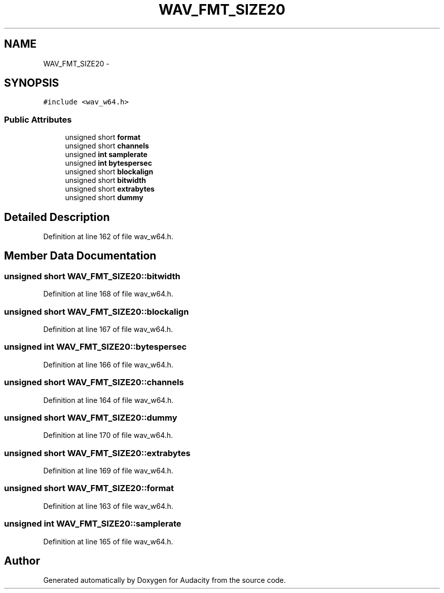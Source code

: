 .TH "WAV_FMT_SIZE20" 3 "Thu Apr 28 2016" "Audacity" \" -*- nroff -*-
.ad l
.nh
.SH NAME
WAV_FMT_SIZE20 \- 
.SH SYNOPSIS
.br
.PP
.PP
\fC#include <wav_w64\&.h>\fP
.SS "Public Attributes"

.in +1c
.ti -1c
.RI "unsigned short \fBformat\fP"
.br
.ti -1c
.RI "unsigned short \fBchannels\fP"
.br
.ti -1c
.RI "unsigned \fBint\fP \fBsamplerate\fP"
.br
.ti -1c
.RI "unsigned \fBint\fP \fBbytespersec\fP"
.br
.ti -1c
.RI "unsigned short \fBblockalign\fP"
.br
.ti -1c
.RI "unsigned short \fBbitwidth\fP"
.br
.ti -1c
.RI "unsigned short \fBextrabytes\fP"
.br
.ti -1c
.RI "unsigned short \fBdummy\fP"
.br
.in -1c
.SH "Detailed Description"
.PP 
Definition at line 162 of file wav_w64\&.h\&.
.SH "Member Data Documentation"
.PP 
.SS "unsigned short WAV_FMT_SIZE20::bitwidth"

.PP
Definition at line 168 of file wav_w64\&.h\&.
.SS "unsigned short WAV_FMT_SIZE20::blockalign"

.PP
Definition at line 167 of file wav_w64\&.h\&.
.SS "unsigned \fBint\fP WAV_FMT_SIZE20::bytespersec"

.PP
Definition at line 166 of file wav_w64\&.h\&.
.SS "unsigned short WAV_FMT_SIZE20::channels"

.PP
Definition at line 164 of file wav_w64\&.h\&.
.SS "unsigned short WAV_FMT_SIZE20::dummy"

.PP
Definition at line 170 of file wav_w64\&.h\&.
.SS "unsigned short WAV_FMT_SIZE20::extrabytes"

.PP
Definition at line 169 of file wav_w64\&.h\&.
.SS "unsigned short WAV_FMT_SIZE20::format"

.PP
Definition at line 163 of file wav_w64\&.h\&.
.SS "unsigned \fBint\fP WAV_FMT_SIZE20::samplerate"

.PP
Definition at line 165 of file wav_w64\&.h\&.

.SH "Author"
.PP 
Generated automatically by Doxygen for Audacity from the source code\&.
